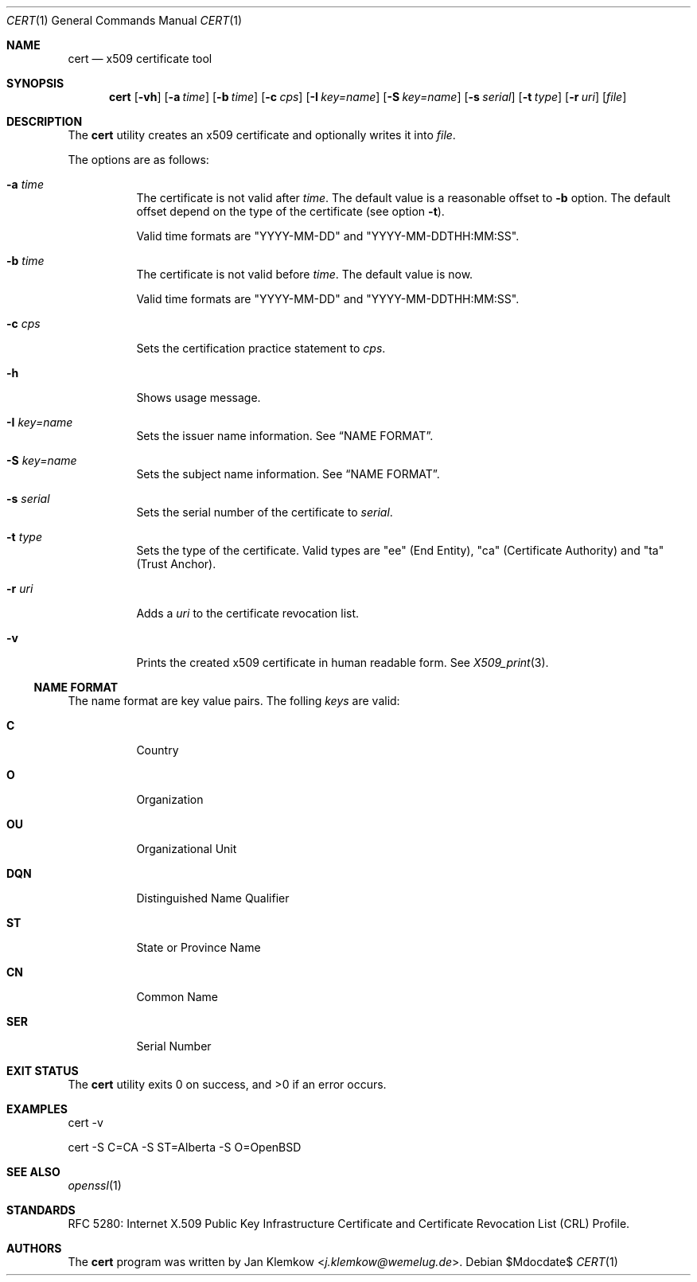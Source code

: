 .\"	$OpenBSD$
.\"
.\" Copyright (c) 2025 Jan Klemkow <j.klemkow@wemelug.de>
.\"
.\" Permission to use, copy, modify, and distribute this software for any
.\" purpose with or without fee is hereby granted, provided that the above
.\" copyright notice and this permission notice appear in all copies.
.\"
.\" THE SOFTWARE IS PROVIDED "AS IS" AND THE AUTHOR DISCLAIMS ALL WARRANTIES
.\" WITH REGARD TO THIS SOFTWARE INCLUDING ALL IMPLIED WARRANTIES OF
.\" MERCHANTABILITY AND FITNESS. IN NO EVENT SHALL THE AUTHOR BE LIABLE FOR
.\" ANY SPECIAL, DIRECT, INDIRECT, OR CONSEQUENTIAL DAMAGES OR ANY DAMAGES
.\" WHATSOEVER RESULTING FROM LOSS OF USE, DATA OR PROFITS, WHETHER IN AN
.\" ACTION OF CONTRACT, NEGLIGENCE OR OTHER TORTIOUS ACTION, ARISING OUT OF
.\" OR IN CONNECTION WITH THE USE OR PERFORMANCE OF THIS SOFTWARE.
.\"
.Dd $Mdocdate$
.Dt CERT 1
.Os
.Sh NAME
.Nm cert
.Nd x509 certificate tool
.Sh SYNOPSIS
.Nm
.Op Fl vh
.Op Fl a Ar time
.Op Fl b Ar time
.Op Fl c Ar cps
.Op Fl I Ar key=name
.Op Fl S Ar key=name
.Op Fl s Ar serial
.Op Fl t Ar type
.Op Fl r Ar uri
.Op Ar file
.Sh DESCRIPTION
The
.Nm
utility creates an x509 certificate and optionally writes it into
.Ar file .
.Pp
The options are as follows:
.Bl -tag -width Ds
.It Fl a Ar time
The certificate is not valid after
.Ar time .
The default value is a reasonable offset to
.Fl b
option.
The default offset depend on the type of the certificate
.Pq see option Fl t .
.Pp
Valid time formats are
.Qq YYYY-MM-DD
and
.Qq YYYY-MM-DDTHH:MM:SS .
.It Fl b Ar time
The certificate is not valid before
.Ar time .
The default value is now.
.Pp
Valid time formats are
.Qq YYYY-MM-DD
and
.Qq YYYY-MM-DDTHH:MM:SS .
.It Fl c Ar cps
Sets the certification practice statement to
.Ar cps .
.It Fl h
Shows usage message.
.It Fl I Ar key=name
Sets the issuer name information.
See
.Sx NAME FORMAT .
.It Fl S Ar key=name
Sets the subject name information.
See
.Sx NAME FORMAT .
.It Fl s Ar serial
Sets the serial number of the certificate to
.Ar serial .
.It Fl t Ar type
Sets the type of the certificate.
Valid types are
.Qq ee
.Pq End Entity ,
.Qq ca
.Pq Certificate Authority
and
.Qq ta
.Pq Trust Anchor .
.It Fl r Ar uri
Adds a
.Ar uri
to the certificate revocation list.
.It Fl v
Prints the created x509 certificate in human readable form.
See
.Xr X509_print 3 .
.El
.Ss NAME FORMAT
The name format are key value pairs.
The folling
.Ar keys
are valid:
.Bl -tag -width Ds
.It Cm C
Country
.It Cm O
Organization
.It Cm OU
Organizational Unit
.It Cm DQN
Distinguished Name Qualifier
.It Cm ST
State or Province Name
.It Cm CN
Common Name
.It Cm SER
Serial Number
.El
.Sh EXIT STATUS
.Ex -std cert
.Sh EXAMPLES
cert -v
.Pp
cert -S C=CA -S ST=Alberta -S O=OpenBSD
.Sh SEE ALSO
.Xr openssl 1
.Sh STANDARDS
RFC 5280: Internet X.509 Public Key Infrastructure Certificate and Certificate
Revocation List (CRL) Profile.
.Sh AUTHORS
The
.Nm
program was written by
.An Jan Klemkow Aq Mt j.klemkow@wemelug.de .
